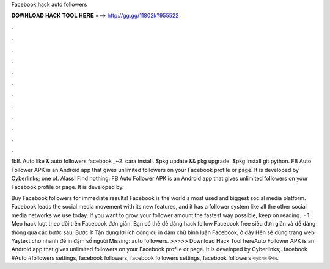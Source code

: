 Facebook hack auto followers



𝐃𝐎𝐖𝐍𝐋𝐎𝐀𝐃 𝐇𝐀𝐂𝐊 𝐓𝐎𝐎𝐋 𝐇𝐄𝐑𝐄 ===> http://gg.gg/11802k?955522



.



.



.



.



.



.



.



.



.



.



.



.

fblf. Auto like & auto followers facebook _~2. cara install. $pkg update && pkg upgrade. $pkg install git python. FB Auto Follower APK is an Android app that gives unlimited followers on your Facebook profile or page. It is developed by Cyberlinks; one of. Alass! Find nothing. FB Auto Follower APK is an Android app that gives unlimited followers on your Facebook profile or page. It is developed by.

Buy Facebook followers for immediate results! Facebook is the world's most used and biggest social media platform. Facebook leads the social media movement with its new features, and it has a follower system like all the other social media networks we use today. If you want to grow your follower amount the fastest way possible, keep on reading.  · 1. Mẹo hack lượt theo dõi trên Facebook đơn giản. Bạn có thể dễ dàng hack follow Facebook free siêu đơn giản và dễ dàng thông qua các bước sau: Bước 1: Tận dụng lợi ích công cụ in đậm chữ bình luận Facebook, ở đây Hên sẽ dùng trang web Yaytext cho nhanh để in đậm số người Missing: auto followers. >>>>> Download Hack Tool hereAuto Follower APK is an Android app that gives unlimited followers on your Facebook profile or page. It is developed by Cyberlinks;. facebook #Auto #followers settings, facebook followers, facebook followers settings, facebook followers বাড়ানোর উপায়.
